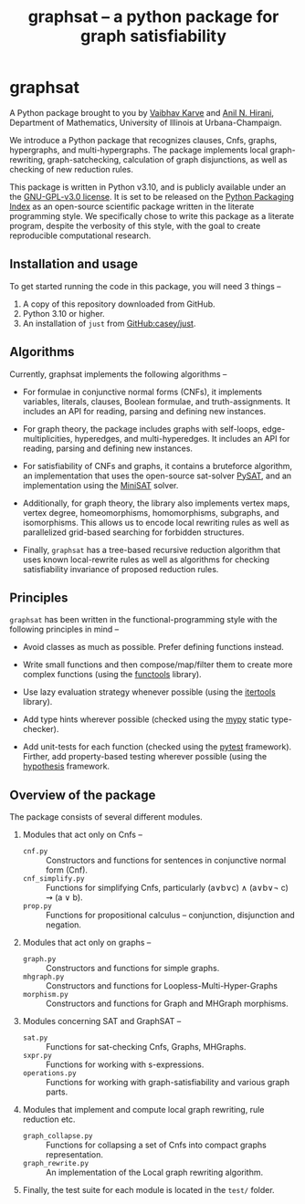 #+title: graphsat -- a python package for graph satisfiability


* graphsat

[[https://zenodo.org/record/4662169][https://zenodo.org/badge/doi/10.5281/zenodo.4662169.svg]]

A Python package brought to you by [[https://vaibhavkarve.github.io][Vaibhav Karve]] and [[https://faculty.math.illinois.edu/~hirani/][Anil N. Hirani]],
Department of Mathematics, University of Illinois at Urbana-Champaign.

We introduce a Python package that recognizes clauses, Cnfs, graphs,
hypergraphs, and multi-hypergraphs. The package implements local
graph-rewriting, graph-satchecking, calculation of graph disjunctions,
as well as checking of new reduction rules.

This package is written in Python v3.10, and is publicly available
under an the [[file:LICENSE][GNU-GPL-v3.0 license]]. It is set to be released on the
[[https://pypi.org/][Python Packaging Index]] as an open-source scientific package written in
the literate programming style. We specifically chose to write this
package as a literate program, despite the verbosity of this style,
with the goal to create reproducible computational research.

** Installation and usage
To get started running the code in this package, you will need 3 things --
1. A copy of this repository downloaded from GitHub.
2. Python 3.10 or higher.
3. An installation of ~just~ from [[https://github.com/casey/just][GitHub:casey/just]].
** Algorithms
Currently, graphsat implements the following algorithms --

- For formulae in conjunctive normal forms (CNFs), it implements
  variables, literals, clauses, Boolean formulae, and
  truth-assignments. It includes an API for reading, parsing and
  defining new instances.

- For graph theory, the package includes graphs with self-loops,
  edge-multiplicities, hyperedges, and multi-hyperedges. It includes
  an API for reading, parsing and defining new instances.

- For satisfiability of CNFs and graphs, it contains a bruteforce
  algorithm, an implementation that uses the open-source sat-solver
  [[https://pysathq.github.io/][PySAT]], and an implementation using the [[http://minisat.se/][MiniSAT]] solver.

- Additionally, for graph theory, the library also implements vertex
  maps, vertex degree, homeomorphisms, homomorphisms, subgraphs, and
  isomorphisms. This allows us to encode local rewriting rules as well
  as parallelized grid-based searching for forbidden structures.

- Finally, =graphsat= has a tree-based recursive reduction algorithm that
  uses known local-rewrite rules as well as algorithms for checking
  satisfiability invariance of proposed reduction rules.

** Principles
=graphsat= has been written in the functional-programming style with
the following principles in mind --

- Avoid classes as much as possible. Prefer defining functions
  instead.

- Write small functions and then compose/map/filter them to create
  more complex functions (using the [[https://docs.python.org/3/library/functools.html][functools]] library).

- Use lazy evaluation strategy whenever possible (using the [[https://docs.python.org/3/library/itertools.html][itertools]]
  library).

- Add type hints wherever possible (checked using the [[https://mypy.readthedocs.io/en/stable/][mypy]] static
  type-checker).

- Add unit-tests for each function (checked using the [[https://docs.pytest.org/en/latest/][pytest]]
  framework). Firther, add property-based testing wherever possible
  (using the [[https://hypothesis.readthedocs.io][hypothesis]] framework.

** Overview of the package
The package consists of several different modules.

1. Modules that act only on Cnfs --
    - =cnf.py= :: Constructors and functions for sentences in conjunctive
                  normal form (Cnf).
    - =cnf_simplify.py= :: Functions for simplifying Cnfs, particularly
         (a∨b∨c) ∧ (a∨b∨\neg c) ⇝ (a ∨ b).
    - =prop.py= :: Functions for propositional calculus -- conjunction,
                   disjunction and negation.

2. Modules that act only on graphs --
    - =graph.py= :: Constructors and functions for simple graphs.
    - =mhgraph.py= :: Constructors and functions for
                      Loopless-Multi-Hyper-Graphs
    - =morphism.py= :: Constructors and functions for Graph and MHGraph
                       morphisms.

3. Modules concerning SAT and GraphSAT --
    - =sat.py= :: Functions for sat-checking Cnfs, Graphs, MHGraphs.
    - =sxpr.py= :: Functions for working with s-expressions.
    - =operations.py= :: Functions for working with graph-satisfiability
         and various graph parts.

4. Modules that implement and compute local graph rewriting, rule reduction
   etc.
    - =graph_collapse.py= :: Functions for collapsing a set of Cnfs into
         compact graphs representation.
    - =graph_rewrite.py= :: An implementation of the Local graph rewriting
         algorithm.

5. Finally, the test suite for each module is located in the =test/=
   folder.

